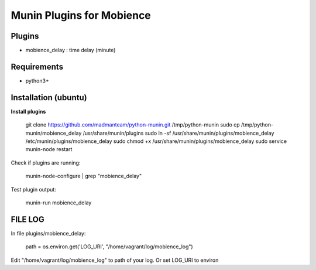 
Munin Plugins for Mobience
============

Plugins
----------
* mobience_delay   : time delay (minute)

Requirements
-----------
* python3+

Installation (ubuntu)
------------

**Install plugins**

    git clone https://github.com/madmanteam/python-munin.git /tmp/python-munin
    sudo cp /tmp/python-munin/mobience_delay /usr/share/munin/plugins
    sudo ln -sf /usr/share/munin/plugins/mobience_delay /etc/munin/plugins/mobience_delay
    sudo chmod +x /usr/share/munin/plugins/mobience_delay
    sudo service munin-node restart

Check if plugins are running:

    munin-node-configure | grep "mobience_delay"

Test plugin output:

    munin-run mobience_delay

FILE LOG
-----------

In file  plugins/mobience_delay:

    path = os.environ.get('LOG_URI', "/home/vagrant/log/mobience_log")

Edit "/home/vagrant/log/mobience_log" to path of your log.
Or set LOG_URI to environ

